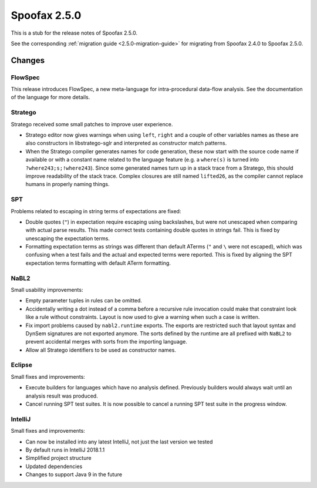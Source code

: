 =============
Spoofax 2.5.0
=============

This is a stub for the release notes of Spoofax 2.5.0.

See the corresponding :ref:`migration guide <2.5.0-migration-guide>` for
migrating from Spoofax 2.4.0 to Spoofax 2.5.0.

Changes
-------

FlowSpec
^^^^^^^^

This release introduces FlowSpec, a new meta-language for intra-procedural
data-flow analysis. See the documentation of the language for more details.

Stratego
^^^^^^^^

Stratego received some small patches to improve user experience.

- Stratego editor now gives warnings when using ``left``, ``right`` and a couple
  of other variables names as these are also constructors in libstratego-sglr
  and interpreted as constructor match patterns.
- When the Stratego compiler generates names for code generation, these now
  start with the source code name if available or with a constant name related
  to the language feature (e.g. a ``where(s)`` is turned into
  ``?where243;s;!where243``). Since some generated names turn up in a stack
  trace from a Stratego, this should improve readability of the stack trace.
  Complex closures are still named ``lifted26``, as the compiler cannot replace
  humans in properly naming things.

SPT
^^^

Problems related to escaping in string terms of expectations are fixed:

- Double quotes (``"``) in expectation require escaping using backslashes, but
  were not unescaped when comparing with actual parse results. This made correct
  tests containing double quotes in strings fail. This is fixed by unescaping the
  expectation terms.
- Formatting expectation terms as strings was different than default ATerms
  (``"`` and ``\`` were not escaped), which was confusing when a test fails and
  the actual and expected terms were reported. This is fixed by aligning the SPT
  expectation terms formatting with default ATerm formatting.

NaBL2
^^^^^

Small usability improvements:

- Empty parameter tuples in rules can be omitted.
- Accidentally writing a dot instead of a comma before a recursive rule
  invocation could make that constraint look like a rule without
  constraints. Layout is now used to give a warning when such a case
  is written.
- Fix import problems caused by ``nabl2.runtime`` exports. The exports
  are restricted such that layout syntax and DynSem signatures are not
  exported anymore. The sorts defined by the runtime are all prefixed
  with ``NaBL2`` to prevent accidental merges with sorts from the
  importing language.
- Allow all Stratego identifiers to be used as constructor names.

Eclipse
^^^^^^^

Small fixes and improvements:

- Execute builders for languages which have no analysis
  defined. Previously builders would always wait until an analysis
  result was produced.
- Cancel running SPT test suites. It is now possible to cancel a
  running SPT test suite in the progress window.


IntelliJ
^^^^^^^^
Small fixes and improvements:

- Can now be installed into any latest IntelliJ,
  not just the last version we tested
- By default runs in IntelliJ 2018.1.1
- Simplified project structure
- Updated dependencies
- Changes to support Java 9 in the future
